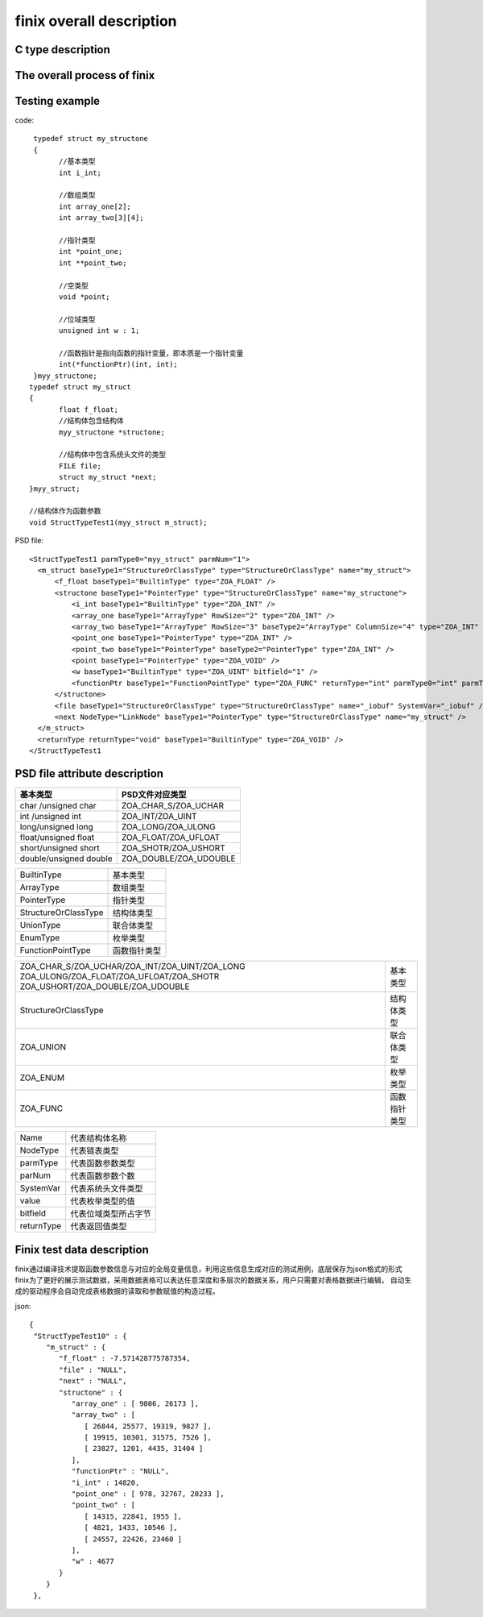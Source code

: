 finix overall description
========================
C type description
------------------
.. image:: /image/type.png

The overall process of finix
-----------------------------
.. image:: /image/principle.png

Testing example
----------------

code::

  typedef struct my_structone 
  {
	//基本类型
	int i_int;

	//数组类型
	int array_one[2];
	int array_two[3][4];

	//指针类型
	int *point_one;
	int **point_two;

	//空类型
	void *point;

	//位域类型
	unsigned int w : 1;

	//函数指针是指向函数的指针变量，即本质是一个指针变量
	int(*functionPtr)(int, int);
  }myy_structone;
 typedef struct my_struct 
 {
	float f_float;
	//结构体包含结构体
	myy_structone *structone;

	//结构体中包含系统头文件的类型
	FILE file;
	struct my_struct *next;
 }myy_struct;

 //结构体作为函数参数
 void StructTypeTest1(myy_struct m_struct);
 
PSD file::
  
  <StructTypeTest1 parmType0="myy_struct" parmNum="1">
    <m_struct baseType1="StructureOrClassType" type="StructureOrClassType" name="my_struct">
        <f_float baseType1="BuiltinType" type="ZOA_FLOAT" />
        <structone baseType1="PointerType" type="StructureOrClassType" name="my_structone">
            <i_int baseType1="BuiltinType" type="ZOA_INT" />
            <array_one baseType1="ArrayType" RowSize="2" type="ZOA_INT" />
            <array_two baseType1="ArrayType" RowSize="3" baseType2="ArrayType" ColumnSize="4" type="ZOA_INT" />
            <point_one baseType1="PointerType" type="ZOA_INT" />
            <point_two baseType1="PointerType" baseType2="PointerType" type="ZOA_INT" />
            <point baseType1="PointerType" type="ZOA_VOID" />
            <w baseType1="BuiltinType" type="ZOA_UINT" bitfield="1" />
            <functionPtr baseType1="FunctionPointType" type="ZOA_FUNC" returnType="int" parmType0="int" parmType1="int" parmNum="2" />
        </structone>
        <file baseType1="StructureOrClassType" type="StructureOrClassType" name="_iobuf" SystemVar="_iobuf" />
        <next NodeType="LinkNode" baseType1="PointerType" type="StructureOrClassType" name="my_struct" />
    </m_struct>
    <returnType returnType="void" baseType1="BuiltinType" type="ZOA_VOID" />
  </StructTypeTest1

PSD file attribute description
------------------------------

+------------------------+------------------------+
| 基本类型               | PSD文件对应类型        |               
+========================+========================+
| char /unsigned char    |ZOA_CHAR_S/ZOA_UCHAR    | 
+------------------------+------------------------+
| int /unsigned int      |ZOA_INT/ZOA_UINT        | 
+------------------------+------------------------+
| long/unsigned long     |ZOA_LONG/ZOA_ULONG      | 
+------------------------+------------------------+
| float/unsigned float   |ZOA_FLOAT/ZOA_UFLOAT    | 
+------------------------+------------------------+
| short/unsigned short   |ZOA_SHOTR/ZOA_USHORT    | 
+------------------------+------------------------+
| double/unsigned double |ZOA_DOUBLE/ZOA_UDOUBLE  | 
+------------------------+------------------------+


+------------------------+------------------------+
| BuiltinType            |基本类型                |               
+------------------------+------------------------+
| ArrayType              |数组类型                | 
+------------------------+------------------------+
| PointerType            |指针类型                | 
+------------------------+------------------------+
| StructureOrClassType   |结构体类型              | 
+------------------------+------------------------+
| UnionType              |联合体类型              | 
+------------------------+------------------------+
| EnumType               |枚举类型                | 
+------------------------+------------------------+
| FunctionPointType      |函数指针类型            | 
+------------------------+------------------------+


+-------------------------------------------------+------------------------+
|ZOA_CHAR_S/ZOA_UCHAR/ZOA_INT/ZOA_UINT/ZOA_LONG   |                        |
|ZOA_ULONG/ZOA_FLOAT/ZOA_UFLOAT/ZOA_SHOTR         |基本类型                |
|ZOA_USHORT/ZOA_DOUBLE/ZOA_UDOUBLE                |                        |      
+-------------------------------------------------+------------------------+
| StructureOrClassType                            |结构体类型              | 
+------------------------+------------------------+------------------------+
| ZOA_UNION                                       |联合体类型              | 
+------------------------+------------------------+------------------------+
| ZOA_ENUM                                        |枚举类型                | 
+------------------------+------------------------+------------------------+
| ZOA_FUNC                                        |函数指针类型            | 
+------------------------+------------------------+------------------------+


+------------------------+------------------------+
|Name                    |代表结构体名称          |               
+------------------------+------------------------+
|NodeType                |代表链表类型            | 
+------------------------+------------------------+
|parmType                |代表函数参数类型        | 
+------------------------+------------------------+
|parNum                  |代表函数参数个数        | 
+------------------------+------------------------+
|SystemVar               |代表系统头文件类型      | 
+------------------------+------------------------+
|value                   |代表枚举类型的值        | 
+------------------------+------------------------+
|bitfield                |代表位域类型所占字节    | 
+------------------------+------------------------+
|returnType              |代表返回值类型          | 
+------------------------+------------------------+

Finix test data description
-----------------
finix通过编译技术提取函数参数信息与对应的全局变量信息，利用这些信息生成对应的测试用例，底层保存为json格式的形式
finix为了更好的展示测试数据，采用数据表格可以表达任意深度和多层次的数据关系，用户只需要对表格数据进行编辑，
自动生成的驱动程序会自动完成表格数据的读取和参数赋值的构造过程。

json::

  {
   "StructTypeTest10" : {
      "m_struct" : {
         "f_float" : -7.571428775787354,
         "file" : "NULL",
         "next" : "NULL",
         "structone" : {
            "array_one" : [ 9806, 26173 ],
            "array_two" : [
               [ 26844, 25577, 19319, 9827 ],
               [ 19915, 10301, 31575, 7526 ],
               [ 23827, 1201, 4435, 31404 ]
            ],
            "functionPtr" : "NULL",
            "i_int" : 14820,
            "point_one" : [ 978, 32767, 20233 ],
            "point_two" : [
               [ 14315, 22841, 1955 ],
               [ 4821, 1433, 10546 ],
               [ 24557, 22426, 23460 ]
            ],
            "w" : 4677
         }
      }
   },
   

